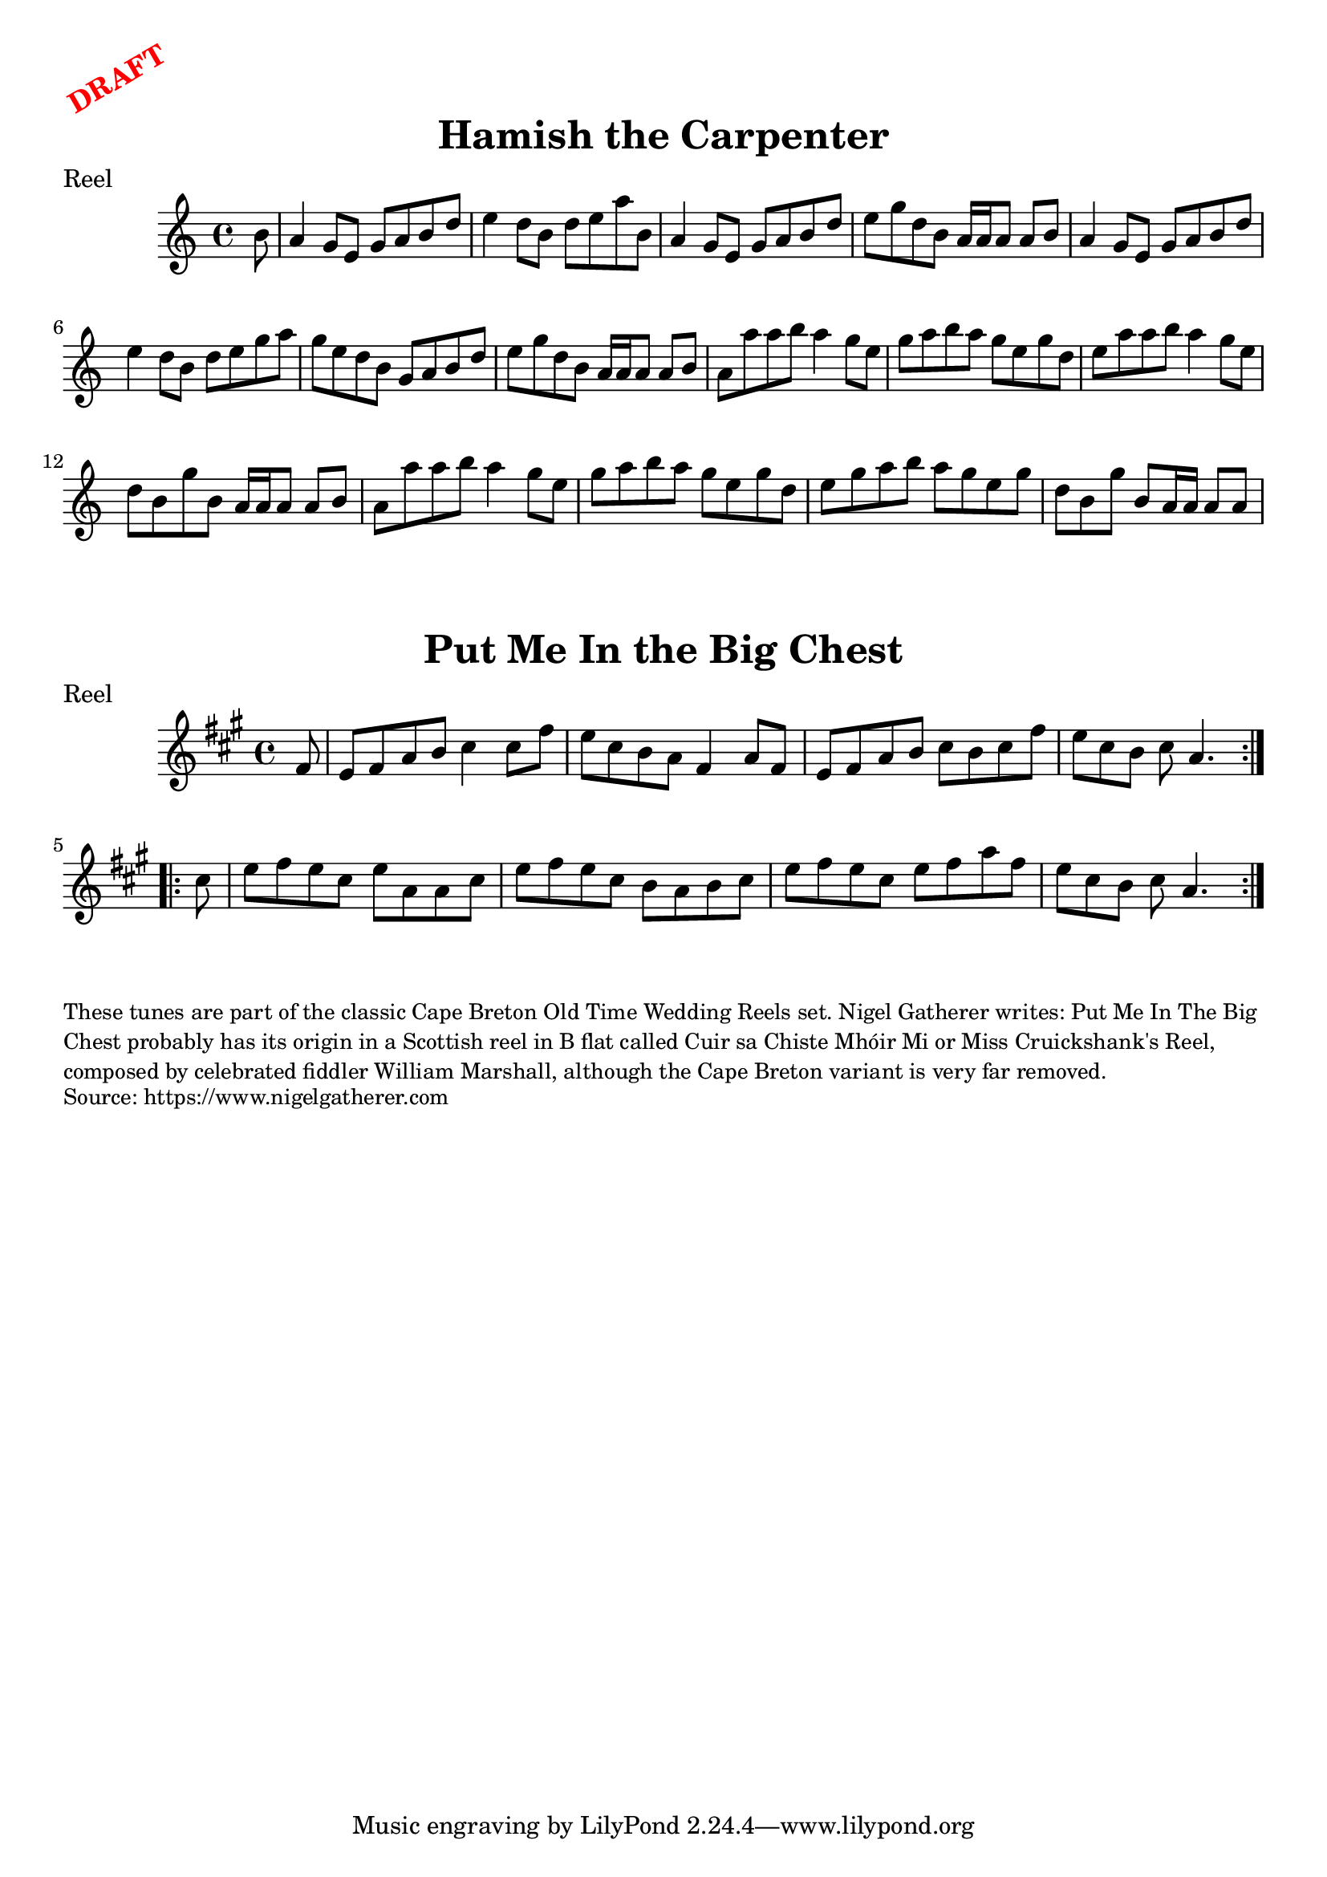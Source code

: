 \version "2.20.0"
\language "english"

\paper {
  print-all-headers = ##t
}

\markup \rotate #30 \large \bold \with-color "red" "DRAFT"

\score {
  \header {
    origin = "Scotland, Cape Breton"
    meter = "Reel"
    title = "Hamish the Carpenter"
  }

  \relative c'' {
    \time 4/4
    \key a \minor

    % A section
    \partial 8 b8 |
    a4 g8 e g a b d |
    e4 d8 b d e a b, |
    a4 g8 e g a b d |
    e8 g d b a16 a a8 a b |
    a4 g8 e g a b d |
    e4 d8 b d e g a |
    g8 e d b g a b d |
    e8 g d b a16 a a8 a b |

    % B section
    a8 a'8 a b a4 g8 e |
    g8 a b a g e g d |
    e8 a a b a4 g8 e |
    d8 b g' b, a16 a a8 a b |
    a8 a'8 a b a4 g8 e |
    g8 a b a g e g d |
    e8 g a b a g e g |
    \partial 1*7/8 d8 b g' b, a16 a a8 a |
  }
}

\score {
  \header {
    origin = "Scotland, Cape Breton"
    meter = "Reel"
    title = "Put Me In the Big Chest"
  }

  \relative c' {
    \time 4/4
    \key a \major

    \repeat volta 2 {
      \partial 8 fs8 |
      e8 fs a b cs4 cs8 fs |
      e8 cs b a fs4 a8 fs |
      e8 fs a b cs b cs fs |
      \partial 1*7/8 e8 cs b cs a4. |
    }

    \repeat volta 2 {
      \partial 8 cs8 |
      e8 fs e cs e a, a cs |
      e8 fs e cs b a b cs |
      e8 fs e cs e fs a fs |
      \partial 1*7/8 e8 cs b cs a4. |
    }
  }
}

\markup \smaller \wordwrap {
  These tunes are part of the classic Cape Breton Old Time Wedding Reels set. Nigel Gatherer writes: Put Me In The Big Chest probably has its origin in a Scottish reel in B flat called Cuir sa Chiste Mhóir Mi or Miss Cruickshank's Reel, composed by celebrated fiddler William Marshall, although the Cape Breton variant is very far removed.
}
\markup \smaller \wordwrap { Source: https://www.nigelgatherer.com }
